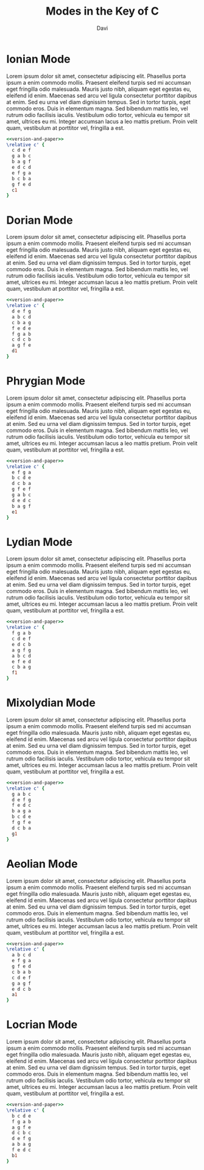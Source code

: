 #+TITLE: Modes in the Key of C
#+OPTIONS: num:nil toc:nil date:nil
#+LATEX_HEADER: \usepackage[cm]{fullpage}
#+PROPERTY: header-args:lilypond :noweb yes
#+author: Davi
* Ionian Mode

Lorem ipsum dolor sit amet, consectetur adipiscing elit. Phasellus
porta ipsum a enim commodo mollis. Praesent eleifend turpis sed mi
accumsan eget fringilla odio malesuada. Mauris justo nibh, aliquam
eget egestas eu, eleifend id enim. Maecenas sed arcu vel ligula
consectetur porttitor dapibus at enim. Sed eu urna vel diam dignissim
tempus. Sed in tortor turpis, eget commodo eros. Duis in elementum
magna. Sed bibendum mattis leo, vel rutrum odio facilisis iaculis.
Vestibulum odio tortor, vehicula eu tempor sit amet, ultrices eu mi.
Integer accumsan lacus a leo mattis pretium. Proin velit quam,
vestibulum at porttitor vel, fringilla a est.

#+begin_src lilypond :file ionian.pdf
<<version-and-paper>>
\relative c' {
  c d e f
  g a b c
  b a g f
  e d c d
  e f g a
  b c b a
  g f e d
  c1
}
#+end_src

#+results:
[[file:ionian.pdf]]

* Dorian Mode

Lorem ipsum dolor sit amet, consectetur adipiscing elit. Phasellus
porta ipsum a enim commodo mollis. Praesent eleifend turpis sed mi
accumsan eget fringilla odio malesuada. Mauris justo nibh, aliquam
eget egestas eu, eleifend id enim. Maecenas sed arcu vel ligula
consectetur porttitor dapibus at enim. Sed eu urna vel diam dignissim
tempus. Sed in tortor turpis, eget commodo eros. Duis in elementum
magna. Sed bibendum mattis leo, vel rutrum odio facilisis iaculis.
Vestibulum odio tortor, vehicula eu tempor sit amet, ultrices eu mi.
Integer accumsan lacus a leo mattis pretium. Proin velit quam,
vestibulum at porttitor vel, fringilla a est.

#+begin_src lilypond :file dorian.pdf
<<version-and-paper>>
\relative c' {
  d e f g
  a b c d
  c b a g
  f e d e
  f g a b
  c d c b
  a g f e
  d1
}
#+end_src

#+results:
[[file:dorian.pdf]]

* Phrygian Mode

Lorem ipsum dolor sit amet, consectetur adipiscing elit. Phasellus
porta ipsum a enim commodo mollis. Praesent eleifend turpis sed mi
accumsan eget fringilla odio malesuada. Mauris justo nibh, aliquam
eget egestas eu, eleifend id enim. Maecenas sed arcu vel ligula
consectetur porttitor dapibus at enim. Sed eu urna vel diam dignissim
tempus. Sed in tortor turpis, eget commodo eros. Duis in elementum
magna. Sed bibendum mattis leo, vel rutrum odio facilisis iaculis.
Vestibulum odio tortor, vehicula eu tempor sit amet, ultrices eu mi.
Integer accumsan lacus a leo mattis pretium. Proin velit quam,
vestibulum at porttitor vel, fringilla a est.

#+begin_src lilypond :file phrygian.pdf
<<version-and-paper>>
\relative c' {
  e f g a
  b c d e
  d c b a
  g f e f
  g a b c
  d e d c
  b a g f
  e1
}
#+end_src

#+results:
[[file:phrygian.pdf]]

* Lydian Mode

Lorem ipsum dolor sit amet, consectetur adipiscing elit. Phasellus
porta ipsum a enim commodo mollis. Praesent eleifend turpis sed mi
accumsan eget fringilla odio malesuada. Mauris justo nibh, aliquam
eget egestas eu, eleifend id enim. Maecenas sed arcu vel ligula
consectetur porttitor dapibus at enim. Sed eu urna vel diam dignissim
tempus. Sed in tortor turpis, eget commodo eros. Duis in elementum
magna. Sed bibendum mattis leo, vel rutrum odio facilisis iaculis.
Vestibulum odio tortor, vehicula eu tempor sit amet, ultrices eu mi.
Integer accumsan lacus a leo mattis pretium. Proin velit quam,
vestibulum at porttitor vel, fringilla a est.

#+begin_src lilypond :file lydian.pdf
<<version-and-paper>>
\relative c' {
  f g a b
  c d e f
  e d c b
  a g f g
  a b c d
  e f e d
  c b a g
  f1
}
#+end_src

#+results:
[[file:lydian.pdf]]

* Mixolydian Mode

Lorem ipsum dolor sit amet, consectetur adipiscing elit. Phasellus
porta ipsum a enim commodo mollis. Praesent eleifend turpis sed mi
accumsan eget fringilla odio malesuada. Mauris justo nibh, aliquam
eget egestas eu, eleifend id enim. Maecenas sed arcu vel ligula
consectetur porttitor dapibus at enim. Sed eu urna vel diam dignissim
tempus. Sed in tortor turpis, eget commodo eros. Duis in elementum
magna. Sed bibendum mattis leo, vel rutrum odio facilisis iaculis.
Vestibulum odio tortor, vehicula eu tempor sit amet, ultrices eu mi.
Integer accumsan lacus a leo mattis pretium. Proin velit quam,
vestibulum at porttitor vel, fringilla a est.

#+begin_src lilypond :file mixolydian.pdf
<<version-and-paper>>
\relative c' {
  g a b c
  d e f g
  f e d c
  b a g a
  b c d e
  f g f e
  d c b a
  g1
}
#+end_src

#+results:
[[file:mixolydian.pdf]]

* Aeolian Mode

Lorem ipsum dolor sit amet, consectetur adipiscing elit. Phasellus
porta ipsum a enim commodo mollis. Praesent eleifend turpis sed mi
accumsan eget fringilla odio malesuada. Mauris justo nibh, aliquam
eget egestas eu, eleifend id enim. Maecenas sed arcu vel ligula
consectetur porttitor dapibus at enim. Sed eu urna vel diam dignissim
tempus. Sed in tortor turpis, eget commodo eros. Duis in elementum
magna. Sed bibendum mattis leo, vel rutrum odio facilisis iaculis.
Vestibulum odio tortor, vehicula eu tempor sit amet, ultrices eu mi.
Integer accumsan lacus a leo mattis pretium. Proin velit quam,
vestibulum at porttitor vel, fringilla a est.

#+begin_src lilypond :file aeolian.pdf
<<version-and-paper>>
\relative c' {
  a b c d
  e f g a
  g f e d
  c b a b
  c d e f
  g a g f
  e d c b
  a1
}
#+end_src

#+results:
[[file:aeolian.pdf]]

* Locrian Mode

Lorem ipsum dolor sit amet, consectetur adipiscing elit. Phasellus
porta ipsum a enim commodo mollis. Praesent eleifend turpis sed mi
accumsan eget fringilla odio malesuada. Mauris justo nibh, aliquam
eget egestas eu, eleifend id enim. Maecenas sed arcu vel ligula
consectetur porttitor dapibus at enim. Sed eu urna vel diam dignissim
tempus. Sed in tortor turpis, eget commodo eros. Duis in elementum
magna. Sed bibendum mattis leo, vel rutrum odio facilisis iaculis.
Vestibulum odio tortor, vehicula eu tempor sit amet, ultrices eu mi.
Integer accumsan lacus a leo mattis pretium. Proin velit quam,
vestibulum at porttitor vel, fringilla a est.

#+begin_src lilypond :file locrian.pdf
<<version-and-paper>>
\relative c' {
  b c d e
  f g a b
  a g f e
  d c b c
  d e f g
  a b a g
  f e d c
  b1
}
#+end_src

#+results:
[[file:locrian.pdf]]

#+name: version-and-paper
#+begin_src org :exports none
\paper{
  indent=0\mm
  tagline = ""
  line-width=170\mm
  oddFooterMarkup=##f
  oddHeaderMarkup=##f
  bookTitleMarkup=##f
  scoreTitleMarkup=##f
}
#+end_src
